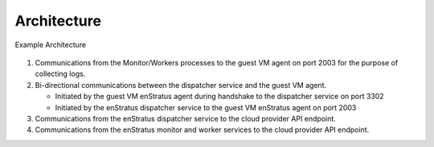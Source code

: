 Architecture
------------

.. figure:: images/enstratusArchitecture.png
   :height: 650px
   :width: 900 px
   :scale: 75 %
   :alt: 4-server Architecture
   :align: center

   Example Architecture

#. Communications from the Monitor/Workers processes to the guest VM agent on port 2003
   for the purpose of collecting logs.
#. Bi-directional communications between the dispatcher service and the guest VM agent.

   * Initiated by the guest VM enStratus agent during handshake to the dispatcher service
     on port 3302

   * Initiated by the enStratus dispatcher service to the guest VM enStratus agent on port
     2003

#. Communications from the enStratus dispatcher service to the cloud provider API
   endpoint.
#. Communications from the enStratus monitor and worker services to the cloud provider API
   endpoint.
